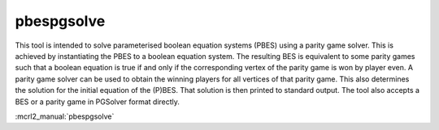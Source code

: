 .. index:: pbespgsolve

.. _tool-pbespgsolve:

pbespgsolve
===========

This tool is intended to solve parameterised boolean equation systems (PBES)
using a parity game solver. This is achieved by instantiating the PBES to a
boolean equation system. The resulting BES is equivalent to some parity games
such that a boolean equation is true if and only if the corresponding vertex of
the parity game is won by player even. A parity game solver can be used to
obtain the winning players for all vertices of that parity game. This also
determines the solution for the initial equation of the (P)BES. That solution
is then printed to standard output. The tool also accepts a BES or a parity
game in PGSolver format directly.

:mcrl2_manual:`pbespgsolve`
